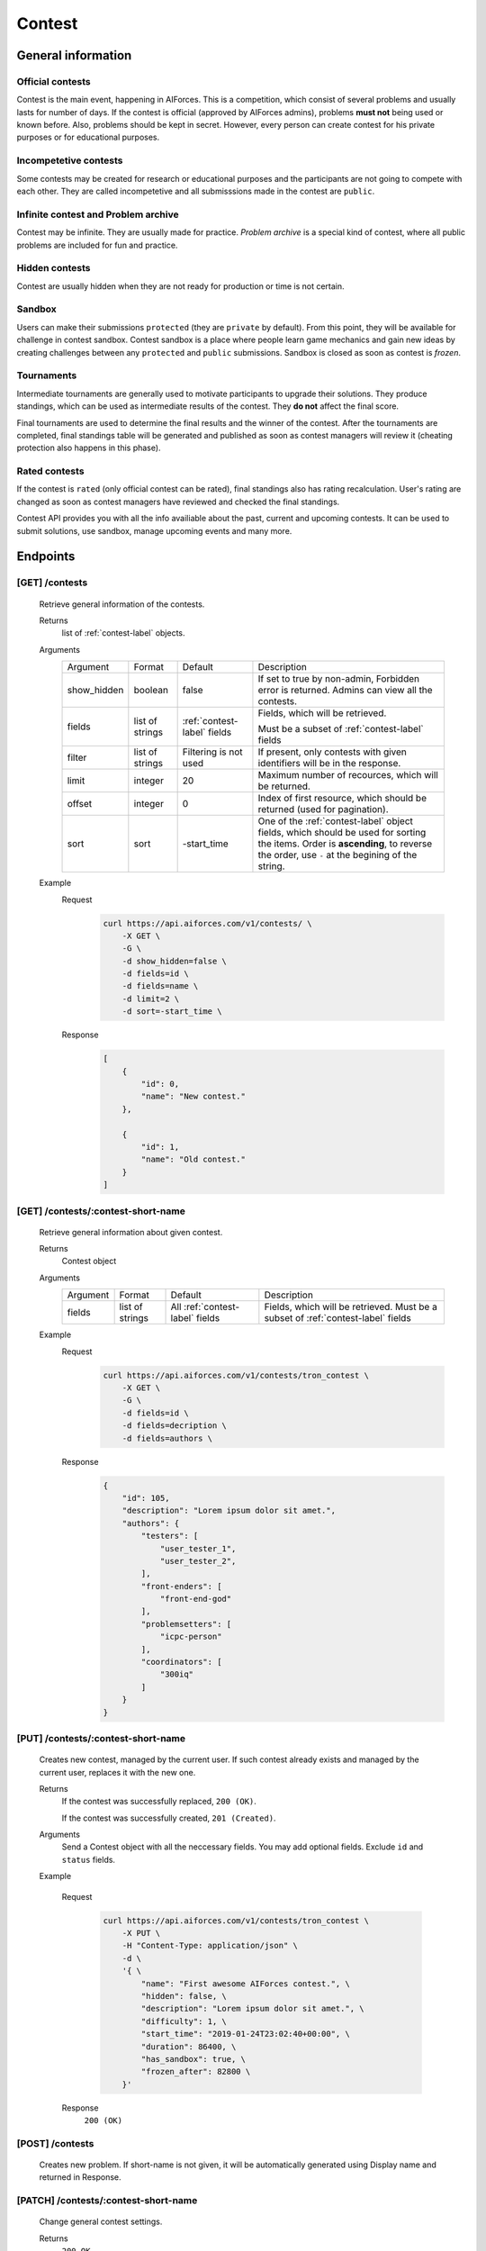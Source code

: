Contest
*******

General information
===================

Official contests
-----------------

Contest is the main event, happening in AIForces. This is a competition, which consist of several
problems and usually lasts for number of days.
If the contest is official (approved by AIForces admins), problems **must not** being used or known before.
Also, problems should be kept in secret. However, every person can create contest for his private purposes or for 
educational purposes.

Incompetetive contests
----------------------

Some contests may be created for research or educational purposes and the participants are not
going to compete with each other. They are called incompetetive and all submisssions made in the contest
are ``public``.

Infinite contest and Problem archive
------------------------------------

Contest may be infinite. They are usually made for practice. `Problem archive` is a special kind of contest,
where all public problems are included for fun and practice.

Hidden contests
---------------

Contest are usually hidden when they are not ready for production or time is not certain.

Sandbox
-------

Users can make their submissions ``protected`` (they are ``private`` by default).
From this point, they will be available for challenge in contest sandbox.
Contest sandbox is a place where people learn game mechanics and gain new ideas by creating challenges
between any ``protected`` and ``public`` submissions. Sandbox is closed as soon as contest is `frozen`.

Tournaments
-----------

Intermediate tournaments are generally used to motivate participants to upgrade their solutions. They produce standings,
which can be used as intermediate results of the contest. They **do not** affect the final score.

Final tournaments are used to determine the final results and the winner of the contest. After the tournaments are completed,
final standings table will be generated and published as soon as contest managers will review it (cheating protection also happens in this phase).


Rated contests
--------------

If the contest is ``rated`` (only official contest can be rated), final standings also has rating recalculation. 
User's rating are changed as soon as contest managers have reviewed and checked the final standings.


Contest API provides you with all the info availiable about the past, current and upcoming contests. It can be used to submit solutions, use sandbox, manage upcoming events and many more.

Endpoints
=========

[GET] /contests
---------------
   Retrieve general information of the contests. 

   Returns
      list of :ref:`contest-label` objects.
   Arguments
      .. table::

         ============= ================ ======================= ==============================
         Argument      Format           Default                 Description

         show_hidden   boolean          false                   If set to true by non-admin, Forbidden error is returned.
                                                                Admins can view all the contests.
         fields        list of strings  :ref:`contest-label`    Fields, which will be retrieved.
                                        fields      
                                                                Must be a subset of :ref:`contest-label` fields
         filter        list of strings  Filtering is not used   If present, only contests with given identifiers will be in the     
                                                                response.
         limit         integer          20                      Maximum number of recources, which will be returned.
         offset        integer          0                       Index of first resource, which should be returned
                                                                (used for pagination).
         sort          sort             -start_time             One of the :ref:`contest-label` object fields, which should be used
                                                                for sorting the items. Order is **ascending**, to reverse
                                                                the order, use ``-`` at the begining of the string.
         ============= ================ ======================= ==============================

   Example
      Request
         .. code-block:: bash

            curl https://api.aiforces.com/v1/contests/ \
                -X GET \
                -G \
                -d show_hidden=false \
                -d fields=id \
                -d fields=name \
                -d limit=2 \
                -d sort=-start_time \
      Response
         .. code-block:: json

            [
                {
                    "id": 0,
                    "name": "New contest."
                },

                {
                    "id": 1,
                    "name": "Old contest."
                }
            ]

[GET] /contests/:contest-short-name
-----------------------------------
   Retrieve general information about given contest.

   Returns
      Contest object

   Arguments
      .. table::
            
         ============= ================ ======================== ==============================
         Argument      Format           Default                  Description

         fields        list of strings  All :ref:`contest-label` Fields, which will be retrieved.
                                        fields                   Must be a subset of :ref:`contest-label` fields
         ============= ================ ======================== ==============================

   Example
      Request
         .. code-block:: bash

            curl https://api.aiforces.com/v1/contests/tron_contest \
                -X GET \
                -G \ 
                -d fields=id \
                -d fields=decription \
                -d fields=authors \

      Response
         .. code-block:: json

            {
                "id": 105,
                "description": "Lorem ipsum dolor sit amet.",
                "authors": {
                    "testers": [
                        "user_tester_1",
                        "user_tester_2",
                    ],
                    "front-enders": [
                        "front-end-god"
                    ],
                    "problemsetters": [
                        "icpc-person"
                    ],
                    "coordinators": [
                        "300iq"
                    ]
                }
            }

[PUT] /contests/:contest-short-name
-----------------------------------
   Creates new contest, managed by the current user.
   If such contest already exists and managed by the current user, replaces it with the new one.

   Returns
      If the contest was successfully replaced, ``200 (OK)``.
        
      If the contest was successfully created, ``201 (Created)``.
   Arguments
      Send a Contest object with all the neccessary fields.
      You may add optional fields. Exclude ``id`` and ``status`` fields.
    
   Example

      Request
         .. code-block:: bash

            curl https://api.aiforces.com/v1/contests/tron_contest \
                -X PUT \
                -H "Content-Type: application/json" \
                -d \
                '{ \
                    "name": "First awesome AIForces contest.", \
                    "hidden": false, \
                    "description": "Lorem ipsum dolor sit amet.", \
                    "difficulty": 1, \
                    "start_time": "2019-01-24T23:02:40+00:00", \
                    "duration": 86400, \
                    "has_sandbox": true, \
                    "frozen_after": 82800 \
                }'
      Response
         ``200 (OK)``

[POST] /contests
----------------
   Creates new problem. If short-name is not given, it will be automatically generated using Display name and returned in Response.

[PATCH] /contests/:contest-short-name
-------------------------------------
   Change general contest settings.

   Returns
      ``200 OK``

   Arguments 
      Subset of fields of Contest object(excluding ``id`` and ``status``), which needs to be changed.

   Example
      Request
         .. code-block:: bash

            curl https://api.aiforces.com/v1/contests/tron_contest \
                -X PATCH \
                -H "Content-Type: application/json" \
                -d \
                '{ \
                    "name": "First awesome AIForces contest.", \
                    "frozen_after": 82800 \
                }'

      Response
         ``200 OK``

[DELETE] /contests/:contest-short-name
--------------------------------------
   Deletes the contest, which must be managed by the current user.

   Returns
      ``200 OK``

   Arguments
      None

   Example
      Request
         .. code-block:: bash

            curl https://api.aiforces.com/v1/contests/tron_contest -X DELETE
      Response
         ``200 OK``


[GET] /contests/:contest/results
--------------------------------
   Retrieve results table based on the final tournaments.

   Return
      list of Achievement objects.

   Arguments 
      .. table::
            
         ============== ================ ============================ ==============================
         Argument       Format           Default                      Description

         fields.        list of strings  All :ref:`achievement-label` Fields, which will be retrieved. 
                                         fields                       Must be a subset of :ref:`achievement-label` object fields.
         filter         list of strings  Filtering is not used        If present, only contests with given identifiers
                                                                      will be in the response.
         filter_friends boolean          false                        Exclude users, who are not your friends.
         limit          integer          20                           Maximum number of resources, which will be returned.
         offset         integer          0                            Index of first resource, which should be returned (used for
                                                                      pagination).
         sort           string           place                        One of the :ref:`achievement-label` fields, which should
                                                                      be used for sorting the items. Order is **ascending**,
                                                                      to reverse the order, use ``-`` at the begining of
                                                                      the string. 
         ============== ================ ============================ ==============================

   Example
      Request
         .. code-block:: bash

            curl https://api.aiforces.com/v1/contests/:contest/results \
                -X GET \
                -G \
                -d fields=user \
                -d fields=place \
                -d fields=rating_before \
                -d fields=rating_after \
                -d limit=2 \

        Response
            .. code-block:: json

               [
                   {
                       "user": "lifetime_winner",
                       "place": 1
                       "rating_before": 1500,
                       "rating_after": 1543,
                       "achieved_at": "2019-01-24T23:02:40+00:00",
                   },

                   {
                       "user": "lifetime_loser",
                       "place": 2,
                       "rating_before": 1500,
                       "rating_after": 1478,
                       "achieved_at": "2019-03-24T23:02:40+00:00",
                   }
               ]

[GET] /contests/:contest/participants
-------------------------------------
   Works same way as ``[GET] /users``, but returns users registered for the contest.

[PATCH] /contests/:contest/participants
---------------------------------------
  Update participant's list

  Example query:

  .. code-block:: json

        {
            "register": {
                "dddanil"
            },

            "unregister": {
                "aalekseevx"
            }
        }


[PUT] /contests/:contest/participants
---------------------------------------
   Replace contest's participants with given ones.

   Example query:

    .. code-block:: json

        {
            "meshanya",
            "aalekseev",
            "dddanil"
        }

[PATCH] /contests/:contest/register
-----------------------------------
   Add yourself to participants, if registration is open.


[PATCH] /contests/:contest/confirm
-----------------------------------
   Confirms and publishes results of all tournaments inside the contest.
   Following process may take place:

   - Rating is recalculated
   - Problem is addeded to the archive
   - Submissions are made public

[PATCH] /contests/:contest/rejudge
----------------------------------
    Rejudges everything inside the contest.
    You may select what to rejudge as in the example. Intersection of all
    filters will be rejudged

    .. code-block:: json

        {
            "problems": [
                "A",
                "B"
            ],
            "tournaments": [
                5,
                7,
            ],
            "sandbox": true,
            "challenges": [
                112,
                126
            ]
        }